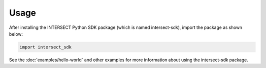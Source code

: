 Usage
=====

After installing the INTERSECT Python SDK package (which is named intersect-sdk), import the package as shown below:

.. code-block:: python

   import intersect_sdk

See the :doc:`examples/hello-world` and other examples for more information about using the intersect-sdk package.

